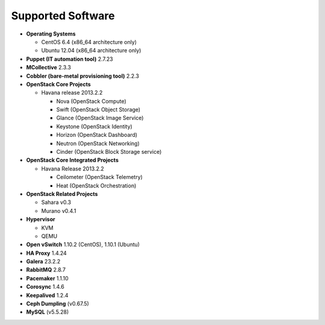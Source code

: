 Supported Software
------------------

* **Operating Systems**

  * CentOS 6.4 (x86_64 architecture only)
  * Ubuntu 12.04 (x86_64 architecture only)

* **Puppet (IT automation tool)** 2.7.23

* **MCollective** 2.3.3

* **Cobbler (bare-metal provisioning tool)** 2.2.3

* **OpenStack Core Projects**

  * Havana release 2013.2.2

    * Nova (OpenStack Compute)
    * Swift (OpenStack Object Storage)
    * Glance (OpenStack Image Service)
    * Keystone (OpenStack Identity)
    * Horizon (OpenStack Dashboard)
    * Neutron (OpenStack Networking)
    * Cinder (OpenStack Block Storage service)

* **OpenStack Core Integrated Projects**

  * Havana Release 2013.2.2

    * Ceilometer (OpenStack Telemetry)
    * Heat (OpenStack Orchestration)

* **OpenStack Related Projects**

  * Sahara v0.3
  * Murano v0.4.1

* **Hypervisor**

  * KVM
  * QEMU

* **Open vSwitch** 1.10.2 (CentOS), 1.10.1 (Ubuntu)

* **HA Proxy** 1.4.24

* **Galera** 23.2.2

* **RabbitMQ** 2.8.7

* **Pacemaker** 1.1.10

* **Corosync** 1.4.6

* **Keepalived** 1.2.4

* **Ceph Dumpling** (v0.67.5)

* **MySQL** (v5.5.28)

